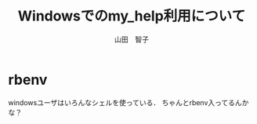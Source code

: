 #+OPTIONS: ^:{}
#+STARTUP: indent nolineimages
#+TITLE: Windowsでのmy_help利用について
#+AUTHOR: 山田　智子
#+EMAIL:     (concat "")
#+LANGUAGE:  jp
#+OPTIONS:   H:4 toc:t num:2

* rbenv
windowsユーザはいろんなシェルを使っている．
ちゃんとrbenv入ってるんかな？
